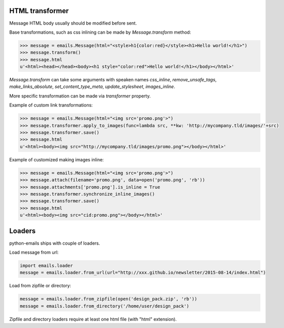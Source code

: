 HTML transformer
----------------

Message HTML body usually should be modified before sent.

Base transformations, such as css inlining can be made by `Message.transform` method:

.. code-block:: python

    >>> message = emails.Message(html="<style>h1{color:red}</style><h1>Hello world!</h1>")
    >>> message.transform()
    >>> message.html
    u'<html><head></head><body><h1 style="color:red">Hello world!</h1></body></html>'

`Message.transform` can take some arguments with speaken names `css_inline`, `remove_unsafe_tags`,
`make_links_absolute`, `set_content_type_meta`, `update_stylesheet`, `images_inline`.

More specific transformation can be made via `transformer` property.

Example of custom link transformations:

.. code-block:: python

    >>> message = emails.Message(html="<img src='promo.png'>")
    >>> message.transformer.apply_to_images(func=lambda src, **kw: 'http://mycompany.tld/images/'+src)
    >>> message.transformer.save()
    >>> message.html
    u'<html><body><img src="http://mycompany.tld/images/promo.png"></body></html>'

Example of customized making images inline:

.. code-block:: python

    >>> message = emails.Message(html="<img src='promo.png'>")
    >>> message.attach(filename='promo.png', data=open('promo.png', 'rb'))
    >>> message.attachments['promo.png'].is_inline = True
    >>> message.transformer.synchronize_inline_images()
    >>> message.transformer.save()
    >>> message.html
    u'<html><body><img src="cid:promo.png"></body></html>'


Loaders
-------

python-emails ships with couple of loaders.

Load message from url:

.. code-block:: python

    import emails.loader
    message = emails.loader.from_url(url="http://xxx.github.io/newsletter/2015-08-14/index.html")


Load from zipfile or directory:

.. code-block:: python

    message = emails.loader.from_zipfile(open('design_pack.zip', 'rb'))
    message = emails.loader.from_directory('/home/user/design_pack')

Zipfile and directory loaders require at least one html file (with "html" extension).
